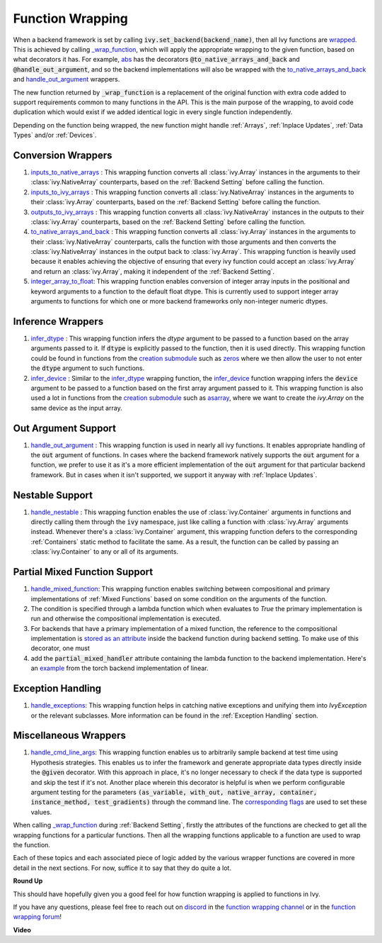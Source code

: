 Function Wrapping
=================

.. _`wrapped`: https://github.com/unifyai/ivy/blob/1eb841cdf595e2bb269fce084bd50fb79ce01a69/ivy/backend_handler.py#L204
.. _`_wrap_function`: https://github.com/unifyai/ivy/blob/644412e3e691d2a04c7d3cd36fb492aa9f5d6b2d/ivy/func_wrapper.py#L340
.. _`abs`: https://github.com/unifyai/ivy/blob/1eb841cdf595e2bb269fce084bd50fb79ce01a69/ivy/functional/ivy/elementwise.py#L2142
.. _`creation submodule`: https://github.com/unifyai/ivy/blob/644412e3e691d2a04c7d3cd36fb492aa9f5d6b2d/ivy/functional/ivy/creation.py
.. _`zeros`: https://github.com/unifyai/ivy/blob/644412e3e691d2a04c7d3cd36fb492aa9f5d6b2d/ivy/functional/ivy/creation.py#L158
.. _`asarray`: https://github.com/unifyai/ivy/blob/644412e3e691d2a04c7d3cd36fb492aa9f5d6b2d/ivy/functional/ivy/creation.py#L110
.. _`inputs_to_native_arrays`: https://github.com/unifyai/ivy/blob/644412e3e691d2a04c7d3cd36fb492aa9f5d6b2d/ivy/func_wrapper.py#L62
.. _`inputs_to_ivy_arrays`: https://github.com/unifyai/ivy/blob/644412e3e691d2a04c7d3cd36fb492aa9f5d6b2d/ivy/func_wrapper.py#L104
.. _`outputs_to_ivy_arrays`: https://github.com/unifyai/ivy/blob/644412e3e691d2a04c7d3cd36fb492aa9f5d6b2d/ivy/func_wrapper.py#L134
.. _`to_native_arrays_and_back`: https://github.com/unifyai/ivy/blob/644412e3e691d2a04c7d3cd36fb492aa9f5d6b2d/ivy/func_wrapper.py#L164
.. _`infer_dtype`: https://github.com/unifyai/ivy/blob/644412e3e691d2a04c7d3cd36fb492aa9f5d6b2d/ivy/func_wrapper.py#L176
.. _`infer_device`: https://github.com/unifyai/ivy/blob/644412e3e691d2a04c7d3cd36fb492aa9f5d6b2d/ivy/func_wrapper.py#L213
.. _`handle_out_argument`: https://github.com/unifyai/ivy/blob/644412e3e691d2a04c7d3cd36fb492aa9f5d6b2d/ivy/func_wrapper.py#L250
.. _`handle_nestable`: https://github.com/unifyai/ivy/blob/644412e3e691d2a04c7d3cd36fb492aa9f5d6b2d/ivy/func_wrapper.py#L297
.. _`repo`: https://github.com/unifyai/ivy
.. _`discord`: https://discord.gg/sXyFF8tDtm
.. _`function wrapping channel`: https://discord.com/channels/799879767196958751/982737993028755496
.. _`function wrapping forum`: https://discord.com/channels/799879767196958751/1028297461611122809
.. _`integer_array_to_float`: https://github.com/unifyai/ivy/blob/5da858be094a8ddb90ffe8886393c1043f4d8ae7/ivy/func_wrapper.py#L244
.. _`handle_cmd_line_args`: https://github.com/unifyai/ivy/blob/f1cf9cee62d162fbbd2a4afccd3a90e0cedd5d1f/ivy_tests/test_ivy/helpers.py#L3081
.. _`corresponding flags`: https://github.com/unifyai/ivy/blob/f1cf9cee62d162fbbd2a4afccd3a90e0cedd5d1f/ivy_tests/test_ivy/conftest.py#L174
.. _`handle_mixed_function`: https://github.com/unifyai/ivy/blob/6a57477daa87e3b3c6d157f10b935ba4fa21c39f/ivy/func_wrapper.py#L923
.. _`stored as an attribute`: https://github.com/unifyai/ivy/blob/6a57477daa87e3b3c6d157f10b935ba4fa21c39f/ivy/func_wrapper.py#L701
.. _`ivy.linear`: https://github.com/unifyai/ivy/blob/7a8fc1ea4eca6d061ae7a3efd1814518d4a6016f/ivy/functional/ivy/layers.py#L172
.. _`handle_exceptions`: https://github.com/unifyai/ivy/blob/40c3f381043d1c470fb4f04a0a5fd380a8a95130/ivy/utils/exceptions.py#L189
.. _`example`: https://github.com/unifyai/ivy/blob/7354979d7336e5138e8cae660f792ece507405b4/ivy/functional/backends/torch/layers.py#L30

When a backend framework is set by calling :code:`ivy.set_backend(backend_name)`, then all Ivy functions are `wrapped`_.
This is achieved by calling `_wrap_function`_, which will apply the appropriate wrapping to the given function, based on what decorators it has.
For example, `abs`_ has the decorators :code:`@to_native_arrays_and_back` and :code:`@handle_out_argument`, and so the backend implementations will also be wrapped with the `to_native_arrays_and_back`_ and `handle_out_argument`_ wrappers.

The new function returned by :code:`_wrap_function` is a replacement of the original function with extra code added to support requirements common to many functions in the API.
This is the main purpose of the wrapping, to avoid code duplication which would exist if we added identical logic in every single function independently.

Depending on the function being wrapped, the new function might handle :ref:`Arrays`, :ref:`Inplace Updates`, :ref:`Data Types` and/or :ref:`Devices`.

Conversion Wrappers
^^^^^^^^^^^^^^^^^^^

#.  `inputs_to_native_arrays`_ : This wrapping function converts all :class:`ivy.Array` instances in the arguments to their :class:`ivy.NativeArray` counterparts, based on the :ref:`Backend Setting` before calling the function.
#.  `inputs_to_ivy_arrays`_ : This wrapping function converts all :class:`ivy.NativeArray` instances in the arguments to their :class:`ivy.Array` counterparts, based on the :ref:`Backend Setting` before calling the function.
#.  `outputs_to_ivy_arrays`_ : This wrapping function converts all :class:`ivy.NativeArray` instances in the outputs to their :class:`ivy.Array` counterparts, based on the :ref:`Backend Setting` before calling the function.
#.  `to_native_arrays_and_back`_ : This wrapping function converts all :class:`ivy.Array` instances in the arguments to their :class:`ivy.NativeArray` counterparts, calls the function with those arguments and then converts the :class:`ivy.NativeArray` instances in the output back to :class:`ivy.Array`.
    This wrapping function is heavily used because it enables achieving the objective of ensuring that every ivy function could accept an :class:`ivy.Array` and return an :class:`ivy.Array`, making it independent of the :ref:`Backend Setting`.
#.  `integer_array_to_float`_: This wrapping function enables conversion of integer array inputs in the positional and keyword arguments to a function to the default float dtype.
    This is currently used to support integer array arguments to functions for which one or more backend frameworks only non-integer numeric dtypes.

Inference Wrappers
^^^^^^^^^^^^^^^^^^

#.  `infer_dtype`_ : This wrapping function infers the `dtype` argument to be passed to a function based on the  array arguments passed to it.
    If :code:`dtype` is explicitly passed to the function, then it is used directly.
    This wrapping function could be found in functions from the `creation submodule`_ such as `zeros`_ where we then allow the user to not enter the :code:`dtype` argument to such functions.
#.  `infer_device`_ : Similar to the `infer_dtype`_ wrapping function, the `infer_device`_ function wrapping  infers the :code:`device` argument to be passed to a function based on the first array argument passed to it.
    This wrapping function is also used a lot in functions from the `creation submodule`_ such as `asarray`_, where we want to create the `ivy.Array` on the same device as the input array.

Out Argument Support
^^^^^^^^^^^^^^^^^^^^

#.  `handle_out_argument`_ : This wrapping function is used in nearly all ivy functions.
    It enables appropriate handling of the :code:`out` argument of functions.
    In cases where the backend framework natively supports the :code:`out` argument for a function, we prefer to use it as it's a more efficient implementation of the :code:`out` argument for that particular backend framework.
    But in cases when it isn't supported, we support it anyway with :ref:`Inplace Updates`.

Nestable Support
^^^^^^^^^^^^^^^^

#.  `handle_nestable`_ : This wrapping function enables the use of :class:`ivy.Container` arguments in functions and directly calling them through the :code:`ivy` namespace, just like calling a function with :class:`ivy.Array` arguments instead.
    Whenever there's a :class:`ivy.Container` argument, this wrapping function defers to the corresponding :ref:`Containers` static method to facilitate the same.
    As a result, the function can be called by passing an :class:`ivy.Container` to any or all of its arguments.

Partial Mixed Function Support
^^^^^^^^^^^^^^^^^^^^^^^^^^^^^^

#. `handle_mixed_function`_: This wrapping function enables switching between compositional and primary implementations of :ref:`Mixed Functions` based on some condition on the arguments of the function.
#.  The condition is specified through a lambda function which when evaluates to `True` the primary implementation is run and otherwise the compositional implementation is executed.
#.  For backends that have a primary implementation of a mixed function, the reference to the compositional implementation is `stored as an attribute`_ inside the backend function during backend setting. To make use of this decorator, one must
#.  add the :code:`partial_mixed_handler` attribute containing the lambda function to the backend implementation. Here's an `example`_ from the torch backend implementation of linear.

Exception Handling 
^^^^^^^^^^^^^^^^^^

#. `handle_exceptions`_: This wrapping function helps in catching native exceptions and unifying them into `IvyException` or the relevant subclasses. More information can be found in the :ref:`Exception Handling` section.

Miscellaneous Wrappers 
^^^^^^^^^^^^^^^^^^^^^^

#.  `handle_cmd_line_args`_: This wrapping function enables us to arbitrarily sample backend at test time using Hypothesis strategies.
    This enables us to infer the framework and generate appropriate data types directly inside the :code:`@given` decorator.
    With this approach in place, it's no longer necessary to check if the data type is supported and skip the test if it's not.
    Another place wherein this decorator is helpful is when we perform configurable argument testing for the parameters :code:`(as_variable, with_out, native_array, container, instance_method, test_gradients)` through the command line.
    The `corresponding flags`_ are used to set these values.


When calling `_wrap_function`_ during :ref:`Backend Setting`, firstly the attributes of the functions are checked to get all the wrapping functions for a particular functions.
Then all the wrapping functions applicable to a function are used to wrap the function.

Each of these topics and each associated piece of logic added by the various wrapper functions are covered in more detail in the next sections.
For now, suffice it to say that they do quite a lot.

**Round Up**

This should have hopefully given you a good feel for how function wrapping is applied to functions in Ivy.

If you have any questions, please feel free to reach out on `discord`_ in the `function wrapping channel`_ or in the `function wrapping forum`_!


**Video**

.. raw:: html

    <iframe width="420" height="315" allow="fullscreen;"
    src="https://www.youtube.com/embed/-RGXxrP849k" class="video">
    </iframe>